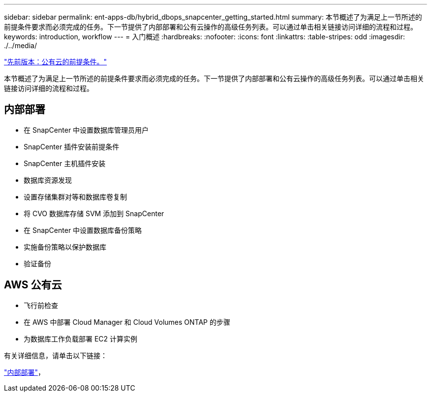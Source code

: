 ---
sidebar: sidebar 
permalink: ent-apps-db/hybrid_dbops_snapcenter_getting_started.html 
summary: 本节概述了为满足上一节所述的前提条件要求而必须完成的任务。下一节提供了内部部署和公有云操作的高级任务列表。可以通过单击相关链接访问详细的流程和过程。 
keywords: introduction, workflow 
---
= 入门概述
:hardbreaks:
:nofooter: 
:icons: font
:linkattrs: 
:table-stripes: odd
:imagesdir: ./../media/


link:hybrid_dbops_snapcenter_prereq_cloud.html["先前版本：公有云的前提条件。"]

本节概述了为满足上一节所述的前提条件要求而必须完成的任务。下一节提供了内部部署和公有云操作的高级任务列表。可以通过单击相关链接访问详细的流程和过程。



== 内部部署

* 在 SnapCenter 中设置数据库管理员用户
* SnapCenter 插件安装前提条件
* SnapCenter 主机插件安装
* 数据库资源发现
* 设置存储集群对等和数据库卷复制
* 将 CVO 数据库存储 SVM 添加到 SnapCenter
* 在 SnapCenter 中设置数据库备份策略
* 实施备份策略以保护数据库
* 验证备份




== AWS 公有云

* 飞行前检查
* 在 AWS 中部署 Cloud Manager 和 Cloud Volumes ONTAP 的步骤
* 为数据库工作负载部署 EC2 计算实例


有关详细信息，请单击以下链接：

link:hybrid_dbops_snapcenter_getting_started_onprem.html["内部部署"]， 
